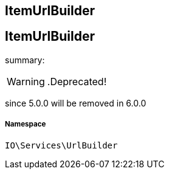 :table-caption!:
:example-caption!:
:source-highlighter: prettify
:sectids!:

== ItemUrlBuilder


[[io__itemurlbuilder]]
== ItemUrlBuilder

summary: 


[WARNING]
    .Deprecated!     
====
    
since 5.0.0 will be removed in 6.0.0
    
====


===== Namespace

`IO\Services\UrlBuilder`





